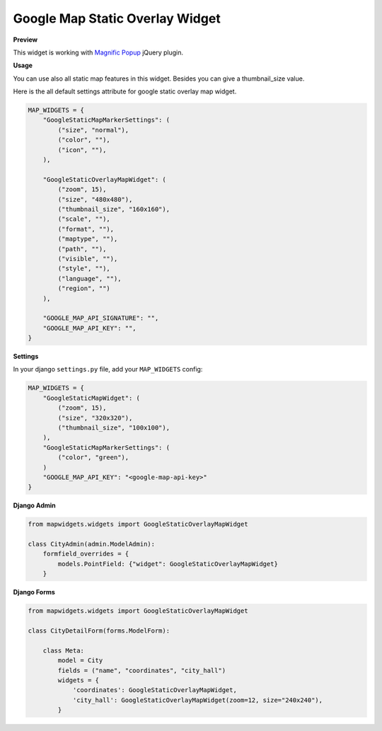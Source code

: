 Google Map Static Overlay Widget
================================

**Preview**

.. image:: ../_static/images/google-point-static-overlay-map-widget.png

This widget is working with `Magnific Popup <http://dimsemenov.com/plugins/magnific-popup/>`_  jQuery plugin.

**Usage**

You can use also all static map features in this widget. Besides you can give a thumbnail_size value.

Here is the all default settings attribute for google static overlay map widget.

.. code-block:: python

    MAP_WIDGETS = {
        "GoogleStaticMapMarkerSettings": (
            ("size", "normal"),
            ("color", ""),
            ("icon", ""),
        ),

        "GoogleStaticOverlayMapWidget": (
            ("zoom", 15),
            ("size", "480x480"),
            ("thumbnail_size", "160x160"),
            ("scale", ""),
            ("format", ""),
            ("maptype", ""),
            ("path", ""),
            ("visible", ""),
            ("style", ""),
            ("language", ""),
            ("region", "")
        ),

        "GOOGLE_MAP_API_SIGNATURE": "",
        "GOOGLE_MAP_API_KEY": "",
    }

**Settings**

In your django ``settings.py`` file, add your ``MAP_WIDGETS`` config:

.. code-block:: python

    MAP_WIDGETS = {
        "GoogleStaticMapWidget": (
            ("zoom", 15),
            ("size", "320x320"),
            ("thumbnail_size", "100x100"),
        ),
        "GoogleStaticMapMarkerSettings": (
            ("color", "green"),
        )
        "GOOGLE_MAP_API_KEY": "<google-map-api-key>"
    }


**Django Admin**

.. code-block:: python

    from mapwidgets.widgets import GoogleStaticOverlayMapWidget

    class CityAdmin(admin.ModelAdmin):
        formfield_overrides = {
            models.PointField: {"widget": GoogleStaticOverlayMapWidget}
        }


**Django Forms**


.. code-block:: python

    from mapwidgets.widgets import GoogleStaticOverlayMapWidget

    class CityDetailForm(forms.ModelForm):

        class Meta:
            model = City
            fields = ("name", "coordinates", "city_hall")
            widgets = {
                'coordinates': GoogleStaticOverlayMapWidget,
                'city_hall': GoogleStaticOverlayMapWidget(zoom=12, size="240x240"),
            }

